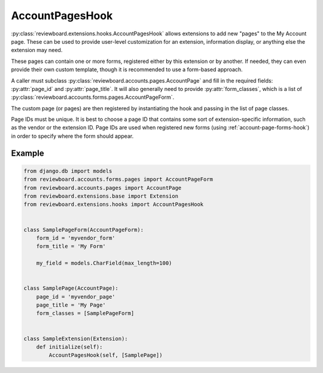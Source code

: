 .. _account-pages-hook:

================
AccountPagesHook
================

:py:class:`reviewboard.extensions.hooks.AccountPagesHook` allows extensions to
add new "pages" to the My Account page. These can be used to provide
user-level customization for an extension, information display, or anything
else the extension may need.

These pages can contain one or more forms, registered either by this extension
or by another. If needed, they can even provide their own custom template,
though it is recommended to use a form-based approach.

A caller must subclass :py:class:`reviewboard.accounts.pages.AccountPage` and
fill in the required fields: :py:attr:`page_id` and :py:attr:`page_title`.
It will also generally need to provide :py:attr:`form_classes`, which is a
list of :py:class:`reviewboard.accounts.forms.pages.AccountPageForm`.

The custom page (or pages) are then registered by instantiating the hook and
passing in the list of page classes.

Page IDs must be unique. It is best to choose a page ID that contains some
sort of extension-specific information, such as the vendor or the extension
ID. Page IDs are used when registered new forms (using
:ref:`account-page-forms-hook`) in order to specify where the form should
appear.


Example
=======

.. code-block:: python

    from django.db import models
    from reviewboard.accounts.forms.pages import AccountPageForm
    from reviewboard.accounts.pages import AccountPage
    from reviewboard.extensions.base import Extension
    from reviewboard.extensions.hooks import AccountPagesHook


    class SamplePageForm(AccountPageForm):
        form_id = 'myvendor_form'
        form_title = 'My Form'

        my_field = models.CharField(max_length=100)


    class SamplePage(AccountPage):
        page_id = 'myvendor_page'
        page_title = 'My Page'
        form_classes = [SamplePageForm]


    class SampleExtension(Extension):
        def initialize(self):
            AccountPagesHook(self, [SamplePage])
